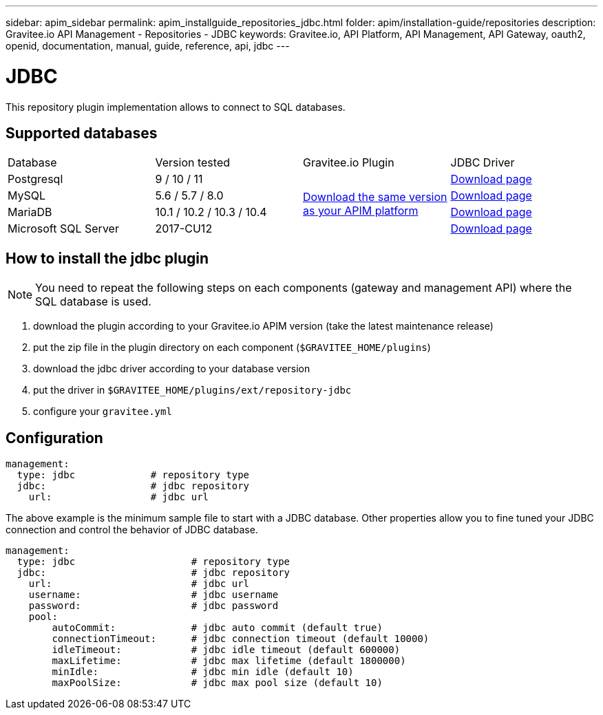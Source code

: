 ---
sidebar: apim_sidebar
permalink: apim_installguide_repositories_jdbc.html
folder: apim/installation-guide/repositories
description: Gravitee.io API Management - Repositories - JDBC
keywords: Gravitee.io, API Platform, API Management, API Gateway, oauth2, openid, documentation, manual, guide, reference, api, jdbc
---

[[gravitee-installation-repositories-jdbc]]
= JDBC

This repository plugin implementation allows to connect to SQL databases.

== Supported databases

|===

|Database | Version tested | Gravitee.io Plugin | JDBC Driver

|Postgresql
|9 / 10 / 11
.4+|https://download.gravitee.io/graviteeio-apim/plugins/repositories/gravitee-repository-jdbc/[Download the same version as your APIM platform]
|https://jdbc.postgresql.org/download.html[Download page]

|MySQL
|5.6 / 5.7 / 8.0
|https://dev.mysql.com/downloads/connector/j/[Download page]

|MariaDB
|10.1 / 10.2 / 10.3 / 10.4
|https://downloads.mariadb.org/connector-java/[Download page]

|Microsoft SQL Server
|2017-CU12
|https://docs.microsoft.com/en-us/sql/connect/jdbc/download-microsoft-jdbc-driver-for-sql-server?view=sql-server-2017[Download page]

|===

== How to install the jdbc plugin
NOTE: You need to repeat the following steps on each components (gateway and management API) where the SQL database is used.

 . download the plugin according to your Gravitee.io APIM version (take the latest maintenance release)
 . put the zip file in the plugin directory on each component (`$GRAVITEE_HOME/plugins`)
 . download the jdbc driver according to your database version
 . put the driver in `$GRAVITEE_HOME/plugins/ext/repository-jdbc`
 . configure your `gravitee.yml`


== Configuration

[source,yaml]
----
management:
  type: jdbc             # repository type
  jdbc:                  # jdbc repository
    url:                 # jdbc url
----

The above example is the minimum sample file to start with a JDBC database.
Other properties allow you to fine tuned your JDBC connection and control the behavior of JDBC database.

[source,yaml]
----
management:
  type: jdbc                    # repository type
  jdbc:                         # jdbc repository
    url:                        # jdbc url
    username:                   # jdbc username
    password:                   # jdbc password
    pool:
        autoCommit:             # jdbc auto commit (default true)
        connectionTimeout:      # jdbc connection timeout (default 10000)
        idleTimeout:            # jdbc idle timeout (default 600000)
        maxLifetime:            # jdbc max lifetime (default 1800000)
        minIdle:                # jdbc min idle (default 10)
        maxPoolSize:            # jdbc max pool size (default 10)
----
